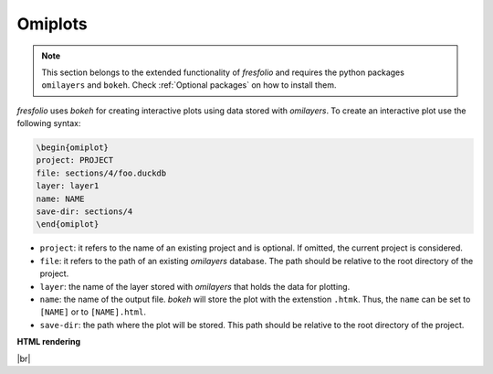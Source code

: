 .. |br| raw:: html

   <br />

Omiplots
========

.. note::

    This section belongs to the extended functionality of *fresfolio* and requires the python packages ``omilayers`` and ``bokeh``. Check :ref:`Optional packages` on how to install them.

*fresfolio* uses *bokeh* for creating interactive plots using data stored with *omilayers*.
To create an interactive plot use the following syntax:

.. code-block:: latex

    \begin{omiplot}
    project: PROJECT
    file: sections/4/foo.duckdb
    layer: layer1
    name: NAME
    save-dir: sections/4
    \end{omiplot}

* ``project``: it refers to the name of an existing project and is optional. If omitted, the current project is considered.
* ``file``: it refers to the path of an existing *omilayers* database. The path should be relative to the root directory of the project.
* ``layer``: the name of the layer stored with *omilayers* that holds the data for plotting.
* ``name``: the name of the output file. *bokeh* will store the plot with the extenstion ``.htmk``. Thus, the ``name`` can be set to ``[NAME]`` or to ``[NAME].html``.
* ``save-dir``: the path where the plot will be stored. This path should be relative to the root directory of the project.

**HTML rendering**

.. image:: images/omiplots_rendering_1.png
   :width: 1000
   :height: 400
   :alt: omiplots_rendering_1
   :align: center

|br|

